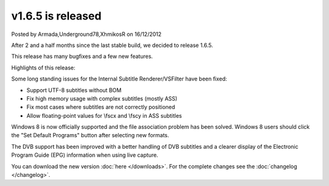 .. raw:: html

	<div class="full-news">

v1.6.5 is released
------------------

Posted by Armada,Underground78,XhmikosR on 16/12/2012

After 2 and a half months since the last stable build, we decided to release 1.6.5.

This release has many bugfixes and a few new features.

Highlights of this release:

Some long standing issues for the Internal Subtitle Renderer/VSFilter have been fixed:

* Support UTF-8 subtitles without BOM
* Fix high memory usage with complex subtitles (mostly ASS)
* Fix most cases where subtitles are not correctly positioned
* Allow floating-point values for \\fscx and \\fscy in ASS subtitles

Windows 8 is now officially supported and the file association problem has
been solved. Windows 8 users should click the "Set Default Programs" button
after selecting new formats.

The DVB support has been improved with a better handling of DVB subtitles and a clearer
display of the Electronic Program Guide (EPG) information when using live capture.

You can download the new version :doc:`here </downloads>`. For the complete changes see the :doc:`changelog </changelog>`.